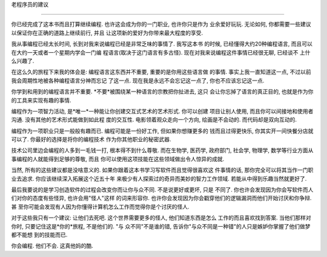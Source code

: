 
老程序员的建议

**************

你已经完成了这本书而且打算继续编程. 也许这会成为你的一门职业, 也许你只是作为
业余爱好玩玩. 无论如何, 你都需要一些建议以保证你在正确的道路上继续前行, 并且
让这项新的爱好为你带来最大程度的享受.

我从事编程已经太长时间, 长到对我来说编程已经是非常乏味的事情了. 我写这本书
的时候, 已经懂得大约20种编程语言, 而且可以在大约一天或者一个星期内学会一门编
程语言(取决于这门语言有多古怪). 现在对我来说编程这件事情已经很无聊, 已经谈不
上什么兴趣了.

在这么久的旅程下来我的体会是: 编程语言这东西并不重要, 重要的是你用这些语言做
的事情. 事实上我一直知道这一点, 不过以前我会周期性地被各种编程语言分神而忘记
了这一点. 现在我是永远不会忘记这一点了, 你也不应该忘记这一点.

你学到和用到的编程语言并不重要. *不要*被围绕某一种语言的宗教把你扯进去, 这只
会让你忘掉了语言的真正目的, 也就是作为你的工具来实现有趣的事情.

编程作为一项智力活动, 是*唯一*一种能让你创建交互式艺术的艺术形式. 你可以创建
项目让别人使用, 而且你可以间接地和使用者沟通. 没有其他的艺术形式能做到如此程
度的交互性. 电影领着观众走向一个方向, 绘画是不会动的. 而代码却是双向互动的.

编程作为一项职业只是一般般有趣而已. 编程可能是一份好工作, 但如果你想赚更多的
钱而且过得更快乐, 你其实开一间快餐分店就可以了. 你最好的选择是将你的编程技术
作为你其他职业的秘密武器.

技术公司里边会编程的人多到一毛钱一打, 根本得不到什么尊敬. 而在生物学, 医药学,
政府部门, 社会学, 物理学, 数学等行业方面从事编程的人就能得到足够的尊敬, 而且
你可以使用这项技能在这些领域做出令人惊异的成就.

当然, 所有的这些建议都是没啥意义的. 如果你跟着这本书学习写软件而且觉得很喜欢这
件事情的话, 那你完全可以将其当作一门职业去追求. 你应该继续深入拓展这个近五十年
来极少有人探索过的奇异而美妙的智力工作领域. 若能从中得到乐趣当然就更好了.

最后我要说的是学习创造软件的过程会改变你而让你与众不同. 不是说更好或更坏, 只是
不同了. 你也许会发现因为你会写软件而人们对你的态度有些怪异, 也许会用"怪人"这样
的词来形容你. 也许你会发现因为你会戳穿他们的逻辑漏洞而他们开始讨厌和你争辩. 甚
至你可能会发现有人因为你懂得计算机怎么工作而觉得你是个讨厌的怪人.

对于这些我只有一个建议: 让他们去死吧. 这个世界需要更多的怪人, 他们知道东西是怎么
工作的而且喜欢找到答案. 当他们那样对你时, 只要记住这是*你的*旅程, 不是他们的. "与
众不同"不是谁的错, 告诉你"与众不同是一种错"的人只是嫉妒你掌握了他们做梦都不能想
到的技能而已.

你会编程. 他们不会. 这真他妈的酷. 


